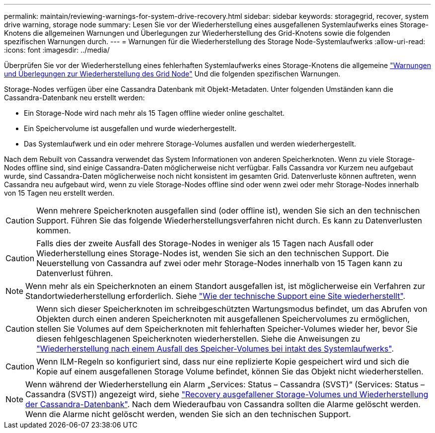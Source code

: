 ---
permalink: maintain/reviewing-warnings-for-system-drive-recovery.html 
sidebar: sidebar 
keywords: storagegrid, recover, system drive warning, storage node 
summary: Lesen Sie vor der Wiederherstellung eines ausgefallenen Systemlaufwerks eines Storage-Knotens die allgemeinen Warnungen und Überlegungen zur Wiederherstellung des Grid-Knotens sowie die folgenden spezifischen Warnungen durch. 
---
= Warnungen für die Wiederherstellung des Storage Node-Systemlaufwerks
:allow-uri-read: 
:icons: font
:imagesdir: ../media/


[role="lead"]
Überprüfen Sie vor der Wiederherstellung eines fehlerhaften Systemlaufwerks eines Storage-Knotens die allgemeine
link:warnings-and-considerations-for-grid-node-recovery.html["Warnungen und Überlegungen zur Wiederherstellung des Grid Node"] Und die folgenden spezifischen Warnungen.

Storage-Nodes verfügen über eine Cassandra Datenbank mit Objekt-Metadaten. Unter folgenden Umständen kann die Cassandra-Datenbank neu erstellt werden:

* Ein Storage-Node wird nach mehr als 15 Tagen offline wieder online geschaltet.
* Ein Speichervolume ist ausgefallen und wurde wiederhergestellt.
* Das Systemlaufwerk und ein oder mehrere Storage-Volumes ausfallen und werden wiederhergestellt.


Nach dem Rebuilt von Cassandra verwendet das System Informationen von anderen Speicherknoten. Wenn zu viele Storage-Nodes offline sind, sind einige Cassandra-Daten möglicherweise nicht verfügbar. Falls Cassandra vor Kurzem neu aufgebaut wurde, sind Cassandra-Daten möglicherweise noch nicht konsistent im gesamten Grid. Datenverluste können auftreten, wenn Cassandra neu aufgebaut wird, wenn zu viele Storage-Nodes offline sind oder wenn zwei oder mehr Storage-Nodes innerhalb von 15 Tagen neu erstellt werden.


CAUTION: Wenn mehrere Speicherknoten ausgefallen sind (oder offline ist), wenden Sie sich an den technischen Support. Führen Sie das folgende Wiederherstellungsverfahren nicht durch. Es kann zu Datenverlusten kommen.


CAUTION: Falls dies der zweite Ausfall des Storage-Nodes in weniger als 15 Tagen nach Ausfall oder Wiederherstellung eines Storage-Nodes ist, wenden Sie sich an den technischen Support. Die Neuerstellung von Cassandra auf zwei oder mehr Storage-Nodes innerhalb von 15 Tagen kann zu Datenverlust führen.


NOTE: Wenn mehr als ein Speicherknoten an einem Standort ausgefallen ist, ist möglicherweise ein Verfahren zur Standortwiederherstellung erforderlich. Siehe link:how-site-recovery-is-performed-by-technical-support.html["Wie der technische Support eine Site wiederherstellt"].


CAUTION: Wenn sich dieser Speicherknoten im schreibgeschützten Wartungsmodus befindet, um das Abrufen von Objekten durch einen anderen Speicherknoten mit ausgefallenen Speichervolumes zu ermöglichen, stellen Sie Volumes auf dem Speicherknoten mit fehlerhaften Speicher-Volumes wieder her, bevor Sie diesen fehlgeschlagenen Speicherknoten wiederherstellen. Siehe die Anweisungen zu link:recovering-from-storage-volume-failure-where-system-drive-is-intact.html["Wiederherstellung nach einem Ausfall des Speicher-Volumes bei intakt des Systemlaufwerks"].


CAUTION: Wenn ILM-Regeln so konfiguriert sind, dass nur eine replizierte Kopie gespeichert wird und sich die Kopie auf einem ausgefallenen Storage Volume befindet, können Sie das Objekt nicht wiederherstellen.


NOTE: Wenn während der Wiederherstellung ein Alarm „Services: Status – Cassandra (SVST)“ (Services: Status – Cassandra (SVST)) angezeigt wird, siehe link:../maintain/recovering-failed-storage-volumes-and-rebuilding-cassandra-database.html["Recovery ausgefallener Storage-Volumes und Wiederherstellung der Cassandra-Datenbank"]. Nach dem Wiederaufbau von Cassandra sollten die Alarme gelöscht werden. Wenn die Alarme nicht gelöscht werden, wenden Sie sich an den technischen Support.
